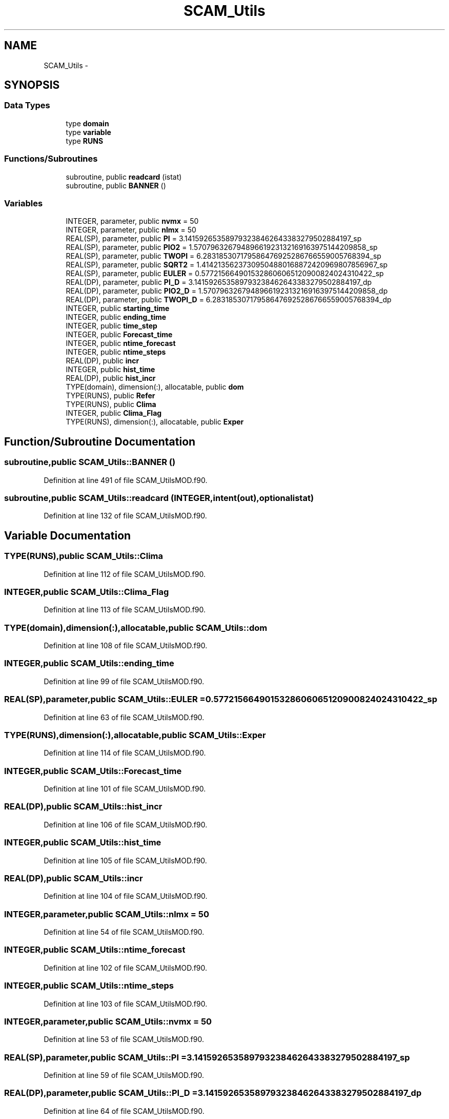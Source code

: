 .TH "SCAM_Utils" 3 "Wed May 9 2012" "Version v0.1" "SCAMTEC" \" -*- nroff -*-
.ad l
.nh
.SH NAME
SCAM_Utils \- 
.SH SYNOPSIS
.br
.PP
.SS "Data Types"

.in +1c
.ti -1c
.RI "type \fBdomain\fP"
.br
.ti -1c
.RI "type \fBvariable\fP"
.br
.ti -1c
.RI "type \fBRUNS\fP"
.br
.in -1c
.SS "Functions/Subroutines"

.in +1c
.ti -1c
.RI "subroutine, public \fBreadcard\fP (istat)"
.br
.ti -1c
.RI "subroutine, public \fBBANNER\fP ()"
.br
.in -1c
.SS "Variables"

.in +1c
.ti -1c
.RI "INTEGER, parameter, public \fBnvmx\fP = 50"
.br
.ti -1c
.RI "INTEGER, parameter, public \fBnlmx\fP = 50"
.br
.ti -1c
.RI "REAL(SP), parameter, public \fBPI\fP = 3.141592653589793238462643383279502884197_sp"
.br
.ti -1c
.RI "REAL(SP), parameter, public \fBPIO2\fP = 1.57079632679489661923132169163975144209858_sp"
.br
.ti -1c
.RI "REAL(SP), parameter, public \fBTWOPI\fP = 6.283185307179586476925286766559005768394_sp"
.br
.ti -1c
.RI "REAL(SP), parameter, public \fBSQRT2\fP = 1.41421356237309504880168872420969807856967_sp"
.br
.ti -1c
.RI "REAL(SP), parameter, public \fBEULER\fP = 0.5772156649015328606065120900824024310422_sp"
.br
.ti -1c
.RI "REAL(DP), parameter, public \fBPI_D\fP = 3.141592653589793238462643383279502884197_dp"
.br
.ti -1c
.RI "REAL(DP), parameter, public \fBPIO2_D\fP = 1.57079632679489661923132169163975144209858_dp"
.br
.ti -1c
.RI "REAL(DP), parameter, public \fBTWOPI_D\fP = 6.283185307179586476925286766559005768394_dp"
.br
.ti -1c
.RI "INTEGER, public \fBstarting_time\fP"
.br
.ti -1c
.RI "INTEGER, public \fBending_time\fP"
.br
.ti -1c
.RI "INTEGER, public \fBtime_step\fP"
.br
.ti -1c
.RI "INTEGER, public \fBForecast_time\fP"
.br
.ti -1c
.RI "INTEGER, public \fBntime_forecast\fP"
.br
.ti -1c
.RI "INTEGER, public \fBntime_steps\fP"
.br
.ti -1c
.RI "REAL(DP), public \fBincr\fP"
.br
.ti -1c
.RI "INTEGER, public \fBhist_time\fP"
.br
.ti -1c
.RI "REAL(DP), public \fBhist_incr\fP"
.br
.ti -1c
.RI "TYPE(domain), dimension(:), allocatable, public \fBdom\fP"
.br
.ti -1c
.RI "TYPE(RUNS), public \fBRefer\fP"
.br
.ti -1c
.RI "TYPE(RUNS), public \fBClima\fP"
.br
.ti -1c
.RI "INTEGER, public \fBClima_Flag\fP"
.br
.ti -1c
.RI "TYPE(RUNS), dimension(:), allocatable, public \fBExper\fP"
.br
.in -1c
.SH "Function/Subroutine Documentation"
.PP 
.SS "subroutine,public SCAM_Utils::BANNER ()"
.PP
Definition at line 491 of file SCAM_UtilsMOD.f90.
.SS "subroutine,public SCAM_Utils::readcard (INTEGER,intent(out),optionalistat)"
.PP
Definition at line 132 of file SCAM_UtilsMOD.f90.
.SH "Variable Documentation"
.PP 
.SS "TYPE(RUNS),public \fBSCAM_Utils::Clima\fP"
.PP
Definition at line 112 of file SCAM_UtilsMOD.f90.
.SS "INTEGER,public \fBSCAM_Utils::Clima_Flag\fP"
.PP
Definition at line 113 of file SCAM_UtilsMOD.f90.
.SS "TYPE(domain),dimension(:),allocatable,public \fBSCAM_Utils::dom\fP"
.PP
Definition at line 108 of file SCAM_UtilsMOD.f90.
.SS "INTEGER,public \fBSCAM_Utils::ending_time\fP"
.PP
Definition at line 99 of file SCAM_UtilsMOD.f90.
.SS "REAL(SP),parameter,public \fBSCAM_Utils::EULER\fP = 0.5772156649015328606065120900824024310422_sp"
.PP
Definition at line 63 of file SCAM_UtilsMOD.f90.
.SS "TYPE(RUNS),dimension(:),allocatable,public \fBSCAM_Utils::Exper\fP"
.PP
Definition at line 114 of file SCAM_UtilsMOD.f90.
.SS "INTEGER,public \fBSCAM_Utils::Forecast_time\fP"
.PP
Definition at line 101 of file SCAM_UtilsMOD.f90.
.SS "REAL(DP),public \fBSCAM_Utils::hist_incr\fP"
.PP
Definition at line 106 of file SCAM_UtilsMOD.f90.
.SS "INTEGER,public \fBSCAM_Utils::hist_time\fP"
.PP
Definition at line 105 of file SCAM_UtilsMOD.f90.
.SS "REAL(DP),public \fBSCAM_Utils::incr\fP"
.PP
Definition at line 104 of file SCAM_UtilsMOD.f90.
.SS "INTEGER,parameter,public \fBSCAM_Utils::nlmx\fP = 50"
.PP
Definition at line 54 of file SCAM_UtilsMOD.f90.
.SS "INTEGER,public \fBSCAM_Utils::ntime_forecast\fP"
.PP
Definition at line 102 of file SCAM_UtilsMOD.f90.
.SS "INTEGER,public \fBSCAM_Utils::ntime_steps\fP"
.PP
Definition at line 103 of file SCAM_UtilsMOD.f90.
.SS "INTEGER,parameter,public \fBSCAM_Utils::nvmx\fP = 50"
.PP
Definition at line 53 of file SCAM_UtilsMOD.f90.
.SS "REAL(SP),parameter,public \fBSCAM_Utils::PI\fP = 3.141592653589793238462643383279502884197_sp"
.PP
Definition at line 59 of file SCAM_UtilsMOD.f90.
.SS "REAL(DP),parameter,public \fBSCAM_Utils::PI_D\fP = 3.141592653589793238462643383279502884197_dp"
.PP
Definition at line 64 of file SCAM_UtilsMOD.f90.
.SS "REAL(SP),parameter,public \fBSCAM_Utils::PIO2\fP = 1.57079632679489661923132169163975144209858_sp"
.PP
Definition at line 60 of file SCAM_UtilsMOD.f90.
.SS "REAL(DP),parameter,public \fBSCAM_Utils::PIO2_D\fP = 1.57079632679489661923132169163975144209858_dp"
.PP
Definition at line 65 of file SCAM_UtilsMOD.f90.
.SS "TYPE(RUNS),public \fBSCAM_Utils::Refer\fP"
.PP
Definition at line 111 of file SCAM_UtilsMOD.f90.
.SS "REAL(SP),parameter,public \fBSCAM_Utils::SQRT2\fP = 1.41421356237309504880168872420969807856967_sp"
.PP
Definition at line 62 of file SCAM_UtilsMOD.f90.
.SS "INTEGER,public \fBSCAM_Utils::starting_time\fP"
.PP
Definition at line 98 of file SCAM_UtilsMOD.f90.
.SS "INTEGER,public \fBSCAM_Utils::time_step\fP"
.PP
Definition at line 100 of file SCAM_UtilsMOD.f90.
.SS "REAL(SP),parameter,public \fBSCAM_Utils::TWOPI\fP = 6.283185307179586476925286766559005768394_sp"
.PP
Definition at line 61 of file SCAM_UtilsMOD.f90.
.SS "REAL(DP),parameter,public \fBSCAM_Utils::TWOPI_D\fP = 6.283185307179586476925286766559005768394_dp"
.PP
Definition at line 66 of file SCAM_UtilsMOD.f90.
.SH "Author"
.PP 
Generated automatically by Doxygen for SCAMTEC from the source code.
